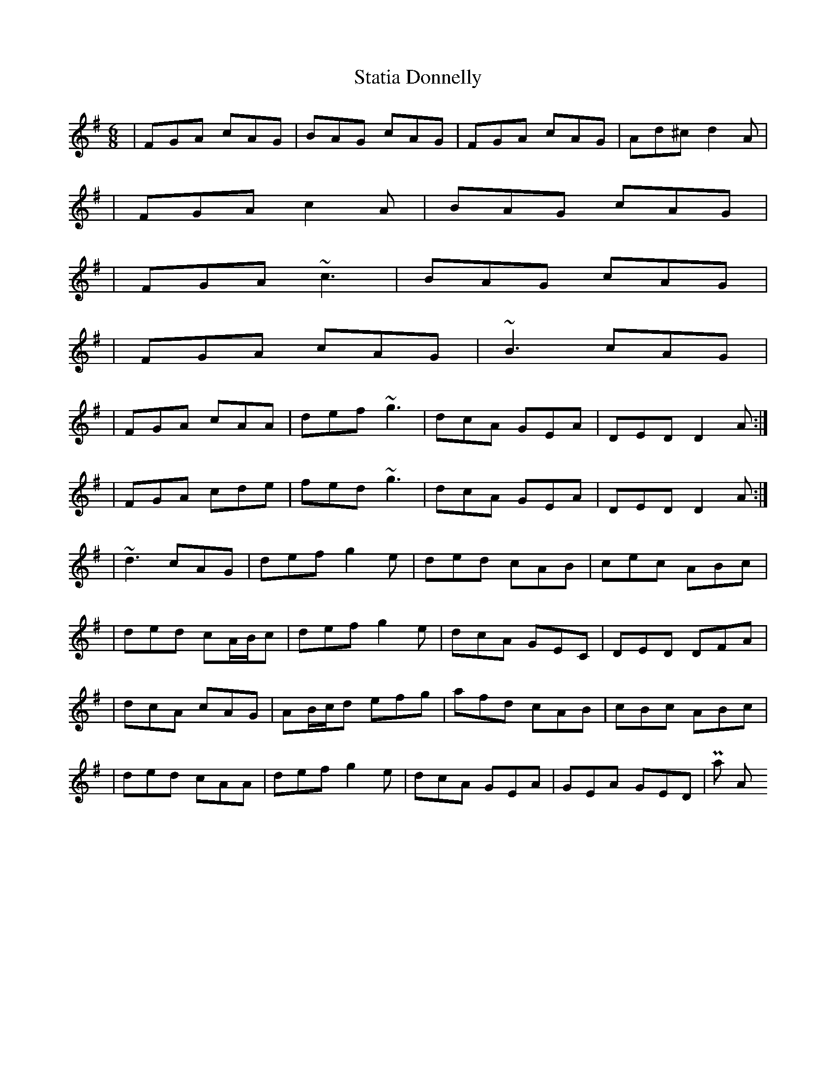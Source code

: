 X: 2
T: Statia Donnelly
Z: Will Harmon
S: https://thesession.org/tunes/1471#setting14864
R: jig
M: 6/8
L: 1/8
K: Dmix
|FGA cAG|BAG cAG|FGA cAG|Ad^c d2 A||FGA c2 A|BAG cAG||FGA ~c3|BAG cAG||FGA cAG|~B3 cAG||FGA cAA|def ~g3|dcA GEA|DED D2 A:||FGA cde|fed ~g3|dcA GEA|DED D2 A:||~d3 cAG|def g2 e|ded cAB|cec ABc||ded cA/B/c|def g2 e|dcA GEC|DED DFA||dcA cAG|AB/c/d efg|afd cAB|cBc ABc||ded cAA|def g2 e|dcA GEA|GEA GED|into Part A
